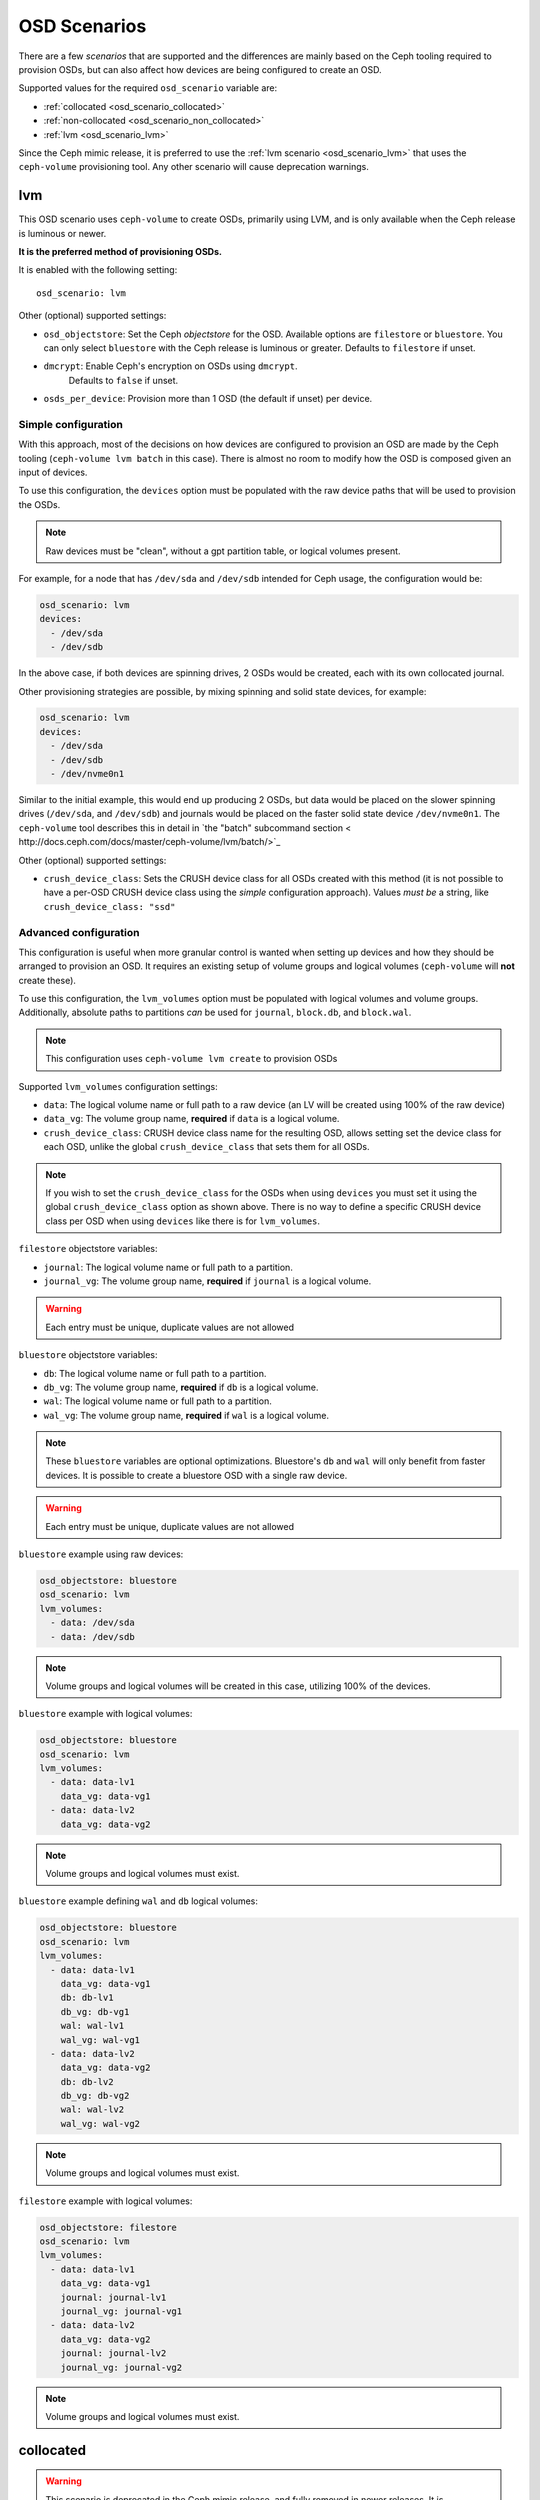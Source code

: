 OSD Scenarios
=============

There are a few *scenarios* that are supported and the differences are mainly
based on the Ceph tooling required to provision OSDs, but can also affect how
devices are being configured to create an OSD.

Supported values for the required ``osd_scenario`` variable are:

* :ref:`collocated <osd_scenario_collocated>`
* :ref:`non-collocated <osd_scenario_non_collocated>`
* :ref:`lvm <osd_scenario_lvm>`

Since the Ceph mimic release, it is preferred to use the :ref:`lvm scenario
<osd_scenario_lvm>` that uses the ``ceph-volume`` provisioning tool. Any other
scenario will cause deprecation warnings.


.. _osd_scenario_lvm:

lvm
---

This OSD scenario uses ``ceph-volume`` to create OSDs, primarily using LVM, and
is only available when the Ceph release is luminous or newer.

**It is the preferred method of provisioning OSDs.**

It is enabled with the following setting::


    osd_scenario: lvm

Other (optional) supported settings:

- ``osd_objectstore``: Set the Ceph *objectstore* for the OSD. Available options
  are ``filestore`` or ``bluestore``.  You can only select ``bluestore`` with
  the Ceph release is luminous or greater. Defaults to ``filestore`` if unset.

- ``dmcrypt``: Enable Ceph's encryption on OSDs using ``dmcrypt``.
    Defaults to ``false`` if unset.

- ``osds_per_device``: Provision more than 1 OSD (the default if unset) per device.


Simple configuration
^^^^^^^^^^^^^^^^^^^^

With this approach, most of the decisions on how devices are configured to
provision an OSD are made by the Ceph tooling (``ceph-volume lvm batch`` in
this case).  There is almost no room to modify how the OSD is composed given an
input of devices.

To use this configuration, the ``devices`` option must be populated with the
raw device paths that will be used to provision the OSDs.


.. note:: Raw devices must be "clean", without a gpt partition table, or
          logical volumes present.


For example, for a node that has ``/dev/sda`` and ``/dev/sdb`` intended for
Ceph usage, the configuration would be:


.. code-block:: yaml

   osd_scenario: lvm
   devices:
     - /dev/sda
     - /dev/sdb

In the above case, if both devices are spinning drives, 2 OSDs would be
created, each with its own collocated journal.

Other provisioning strategies are possible, by mixing spinning and solid state
devices, for example:

.. code-block:: yaml

   osd_scenario: lvm
   devices:
     - /dev/sda
     - /dev/sdb
     - /dev/nvme0n1

Similar to the initial example, this would end up producing 2 OSDs, but data
would be placed on the slower spinning drives (``/dev/sda``, and ``/dev/sdb``)
and journals would be placed on the faster solid state device ``/dev/nvme0n1``.
The ``ceph-volume`` tool describes this in detail in
`the "batch" subcommand section < http://docs.ceph.com/docs/master/ceph-volume/lvm/batch/>`_


Other (optional) supported settings:

- ``crush_device_class``: Sets the CRUSH device class for all OSDs created with this
  method (it is not possible to have a per-OSD CRUSH device class using the *simple*
  configuration approach). Values *must be* a string, like
  ``crush_device_class: "ssd"``


Advanced configuration
^^^^^^^^^^^^^^^^^^^^^^

This configuration is useful when more granular control is wanted when setting
up devices and how they should be arranged to provision an OSD. It requires an
existing setup of volume groups and logical volumes (``ceph-volume`` will **not**
create these).

To use this configuration, the ``lvm_volumes`` option must be populated with
logical volumes and volume groups. Additionally, absolute paths to partitions
*can* be used for ``journal``, ``block.db``, and ``block.wal``.

.. note:: This configuration uses ``ceph-volume lvm create`` to provision OSDs

Supported ``lvm_volumes`` configuration settings:

- ``data``: The logical volume name or full path to a raw device (an LV will be
  created using 100% of the raw device)

- ``data_vg``: The volume group name, **required** if ``data`` is a logical volume.

- ``crush_device_class``: CRUSH device class name for the resulting OSD, allows
  setting set the device class for each OSD, unlike the global ``crush_device_class``
  that sets them for all OSDs.

.. note:: If you wish to set the ``crush_device_class`` for the OSDs
          when using ``devices`` you must set it using the global ``crush_device_class``
          option as shown above. There is no way to define a specific CRUSH device class
          per OSD when using ``devices`` like there is for ``lvm_volumes``.


``filestore`` objectstore variables:

- ``journal``: The logical volume name or full path to a partition.

- ``journal_vg``: The volume group name, **required** if ``journal`` is a logical volume.

.. warning:: Each entry must be unique, duplicate values are not allowed


``bluestore`` objectstore variables:

- ``db``: The logical volume name or full path to a partition.

- ``db_vg``: The volume group name, **required** if ``db`` is a logical volume.

- ``wal``: The logical volume name or full path to a partition.

- ``wal_vg``: The volume group name, **required** if ``wal`` is a logical volume.


.. note:: These ``bluestore`` variables are optional optimizations. Bluestore's
          ``db`` and ``wal`` will only benefit from faster devices. It is possible to
          create a bluestore OSD with a single raw device.

.. warning:: Each entry must be unique, duplicate values are not allowed


``bluestore`` example using raw devices:

.. code-block:: yaml

   osd_objectstore: bluestore
   osd_scenario: lvm
   lvm_volumes:
     - data: /dev/sda
     - data: /dev/sdb

.. note:: Volume groups and logical volumes will be created in this case,
          utilizing 100% of the devices.

``bluestore`` example with logical volumes:

.. code-block:: yaml

   osd_objectstore: bluestore
   osd_scenario: lvm
   lvm_volumes:
     - data: data-lv1
       data_vg: data-vg1
     - data: data-lv2
       data_vg: data-vg2

.. note:: Volume groups and logical volumes must exist.


``bluestore`` example defining ``wal`` and ``db`` logical volumes:

.. code-block:: yaml

   osd_objectstore: bluestore
   osd_scenario: lvm
   lvm_volumes:
     - data: data-lv1
       data_vg: data-vg1
       db: db-lv1
       db_vg: db-vg1
       wal: wal-lv1
       wal_vg: wal-vg1
     - data: data-lv2
       data_vg: data-vg2
       db: db-lv2
       db_vg: db-vg2
       wal: wal-lv2
       wal_vg: wal-vg2

.. note:: Volume groups and logical volumes must exist.


``filestore`` example with logical volumes:

.. code-block:: yaml

   osd_objectstore: filestore
   osd_scenario: lvm
   lvm_volumes:
     - data: data-lv1
       data_vg: data-vg1
       journal: journal-lv1
       journal_vg: journal-vg1
     - data: data-lv2
       data_vg: data-vg2
       journal: journal-lv2
       journal_vg: journal-vg2

.. note:: Volume groups and logical volumes must exist.


.. _osd_scenario_collocated:

collocated
----------

.. warning:: This scenario is deprecated in the Ceph mimic release, and fully
             removed in newer releases. It is recommended to used the
             :ref:`lvm scenario` <osd_scenario_lvm>` instead

This OSD scenario uses ``ceph-disk`` to create OSDs with collocated journals
from raw devices.

Use ``osd_scenario: collocated`` to enable this scenario. This scenario also
has the following required configuration options:

- ``devices``

This scenario has the following optional configuration options:

- ``osd_objectstore``: defaults to ``filestore`` if not set. Available options are ``filestore`` or ``bluestore``.
  You can only select ``bluestore`` if the Ceph release is luminous or greater.

- ``dmcrypt``: defaults to ``false`` if not set.

This scenario supports encrypting your OSDs by setting ``dmcrypt: True``.

If ``osd_objectstore: filestore`` is enabled both 'ceph data' and 'ceph journal' partitions
will be stored on the same device.

If ``osd_objectstore: bluestore`` is enabled 'ceph data', 'ceph block', 'ceph block.db', 'ceph block.wal' will be stored
on the same device. The device will get 2 partitions:

- One for 'data', called 'ceph data'

- One for 'ceph block', 'ceph block.db', 'ceph block.wal' called 'ceph block'

Example of what you will get:

.. code-block:: console

   [root@ceph-osd0 ~]# blkid /dev/sda*
   /dev/sda: PTTYPE="gpt"
   /dev/sda1: UUID="9c43e346-dd6e-431f-92d8-cbed4ccb25f6" TYPE="xfs" PARTLABEL="ceph data" PARTUUID="749c71c9-ed8f-4930-82a7-a48a3bcdb1c7"
   /dev/sda2: PARTLABEL="ceph block" PARTUUID="e6ca3e1d-4702-4569-abfa-e285de328e9d"

An example of using the ``collocated`` OSD scenario with encryption would look like:

.. code-block:: yaml

   osd_scenario: collocated
   dmcrypt: true
   devices:
     - /dev/sda
     - /dev/sdb


.. _osd_scenario_non_collocated:

non-collocated
--------------

.. warning:: This scenario is deprecated in the Ceph mimic release, and fully
             removed in newer releases. It is recommended to used the
             :ref:`lvm scenario` <osd_scenario_lvm>` instead

This OSD scenario uses ``ceph-disk`` to create OSDs from raw devices with journals that
exist on a dedicated device.

Use ``osd_scenario: non-collocated`` to enable this scenario. This scenario also
has the following required configuration options:

- ``devices``

This scenario has the following optional configuration options:

- ``dedicated_devices``: defaults to ``devices`` if not set

- ``osd_objectstore``: defaults to ``filestore`` if not set. Available options are ``filestore`` or ``bluestore``.
  You can only select ``bluestore`` with the Ceph release is luminous or greater.

- ``dmcrypt``: defaults to ``false`` if not set.

This scenario supports encrypting your OSDs by setting ``dmcrypt: True``.

If ``osd_objectstore: filestore`` is enabled 'ceph data' and 'ceph journal' partitions
will be stored on different devices:
- 'ceph data' will be stored on the device listed in ``devices``
- 'ceph journal' will be stored on the device listed in ``dedicated_devices``

Let's take an example, imagine ``devices`` was declared like this:

.. code-block:: yaml

   devices:
     - /dev/sda
     - /dev/sdb
     - /dev/sdc
     - /dev/sdd

And ``dedicated_devices`` was declared like this:

.. code-block:: yaml

   dedicated_devices:
     - /dev/sdf
     - /dev/sdf
     - /dev/sdg
     - /dev/sdg

This will result in the following mapping:

- ``/dev/sda`` will have ``/dev/sdf1`` as journal

- ``/dev/sdb`` will have ``/dev/sdf2`` as a journal

- ``/dev/sdc`` will have ``/dev/sdg1`` as a journal

- ``/dev/sdd`` will have ``/dev/sdg2`` as a journal


If ``osd_objectstore: bluestore`` is enabled, both 'ceph block.db' and 'ceph block.wal' partitions will be stored
on a dedicated device.

So the following will happen:

- The devices listed in ``devices`` will get 2 partitions, one for 'block' and one for 'data'. 'data' is only 100MB
  big and do not store any of your data, it's just a bunch of Ceph metadata. 'block' will store all your actual data.

- The devices in ``dedicated_devices`` will get 1 partition for RocksDB DB, called 'block.db' and one for RocksDB WAL, called 'block.wal'

By default ``dedicated_devices`` will represent block.db

Example of what you will get:

.. code-block:: console

   [root@ceph-osd0 ~]# blkid /dev/sd*
   /dev/sda: PTTYPE="gpt"
   /dev/sda1: UUID="c6821801-2f21-4980-add0-b7fc8bd424d5" TYPE="xfs" PARTLABEL="ceph data" PARTUUID="f2cc6fa8-5b41-4428-8d3f-6187453464d0"
   /dev/sda2: PARTLABEL="ceph block" PARTUUID="ea454807-983a-4cf2-899e-b2680643bc1c"
   /dev/sdb: PTTYPE="gpt"
   /dev/sdb1: PARTLABEL="ceph block.db" PARTUUID="af5b2d74-4c08-42cf-be57-7248c739e217"
   /dev/sdb2: PARTLABEL="ceph block.wal" PARTUUID="af3f8327-9aa9-4c2b-a497-cf0fe96d126a"

There is more device granularity for Bluestore ONLY if ``osd_objectstore: bluestore`` is enabled by setting the
``bluestore_wal_devices`` config option.

By default, if ``bluestore_wal_devices`` is empty, it will get the content of ``dedicated_devices``.
If set, then you will have a dedicated partition on a specific device for block.wal.

Example of what you will get:

.. code-block:: console

   [root@ceph-osd0 ~]# blkid /dev/sd*
   /dev/sda: PTTYPE="gpt"
   /dev/sda1: UUID="39241ae9-d119-4335-96b3-0898da8f45ce" TYPE="xfs" PARTLABEL="ceph data" PARTUUID="961e7313-bdb7-49e7-9ae7-077d65c4c669"
   /dev/sda2: PARTLABEL="ceph block" PARTUUID="bff8e54e-b780-4ece-aa16-3b2f2b8eb699"
   /dev/sdb: PTTYPE="gpt"
   /dev/sdb1: PARTLABEL="ceph block.db" PARTUUID="0734f6b6-cc94-49e9-93de-ba7e1d5b79e3"
   /dev/sdc: PTTYPE="gpt"
   /dev/sdc1: PARTLABEL="ceph block.wal" PARTUUID="824b84ba-6777-4272-bbbd-bfe2a25cecf3"

An example of using the ``non-collocated`` OSD scenario with encryption, bluestore and dedicated wal devices would look like:

.. code-block:: yaml

   osd_scenario: non-collocated
   osd_objectstore: bluestore
   dmcrypt: true
   devices:
     - /dev/sda
     - /dev/sdb
   dedicated_devices:
     - /dev/sdc
     - /dev/sdc
   bluestore_wal_devices:
     - /dev/sdd
     - /dev/sdd
